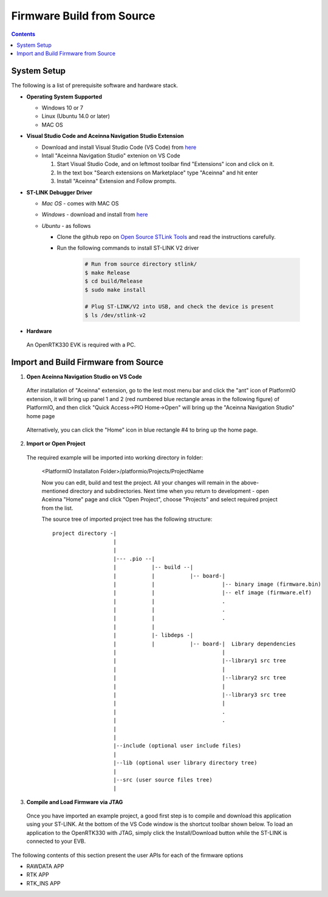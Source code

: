 Firmware Build from Source
=====================================

.. contents:: Contents
    :local:
    
System Setup
~~~~~~~~~~~~~~~~~~~
The following is a list of prerequisite software and hardware stack. 

* **Operating System Supported**

  - Windows 10 or 7
  - Linux (Ubuntu 14.0 or later)
  - MAC OS


* **Visual Studio Code and Aceinna Navigation Studio Extension**

  - Download and install Visual Studio Code (VS Code) from `here <https://code.visualstudio.com>`_
  - Intall "Aceinna Navigation Studio" extenion on VS Code

    1. Start Visual Studio Code, and on leftmost toolbar find "Extensions" icon and click on it.
    2. In the text box "Search extensions on Marketplace" type "Aceinna" and hit enter
    3. Install "Aceinna" Extension and Follow prompts.

    .. image:: media/AddExtension.png

      The "Aceinna" VS Code extension integrates the `PlatformIO <https://platformio.org/>`_ IDE that is a cross-platform new ecosystem for embedded development.


* **ST-LINK Debugger Driver**

  * *Mac OS* - comes with MAC OS
  * *Windows* - download and install from `here <http://www.st.com/en/development-tools/st-link-v2.html>`_
  * *Ubuntu* - as follows 

    * Clone the github repo on `Open Source STLink Tools <https://github.com/texane/stlink>`_ and read the instructions carefully.

    * Run the following commands to install ST-LINK V2 driver

        .. code:: bash

            # Run from source directory stlink/
            $ make Release
            $ cd build/Release
            $ sudo make install

            # Plug ST-LINK/V2 into USB, and check the device is present
            $ ls /dev/stlink-v2

* **Hardware**
 An OpenRTK330 EVK is required with a PC.

Import and Build Firmware from Source 
~~~~~~~~~~~~~~~~~~~~~~~~~~~~~~~~~~~~~~
1. **Open Aceinna Navigation Studio on VS Code**
   
  After installation of "Aceinna" extension, go to the lest most menu bar and click the "ant" icon of PlatformIO extension, it will bring up panel 1 and 2 (red numbered blue rectangle areas in the following figure) of PlatformIO, and then click "Quick Access->PIO Home->Open" will bring up the "Aceinna Navigation Studio" home page

    .. image:: media/AceinnaPlatformIOHome.jpg

  Alternatively, you can click the "Home" icon in blue rectangle #4 to bring up the home page.
  
2. **Import or Open Project** 

  The required example will be imported into working directory in folder:

    <PlatformIO Installaton Folder>/platformio/Projects/ProjectName

    Now you can edit, build and test the project. All your changes will remain in the above-mentioned directory and subdirectories.
    Next time when you return to development - open Aceinna "Home" page and click "Open Project", choose "Projects" and select
    required project from the list.

    The source tree of imported project tree has the following structure:

    ::

        project directory -|
                           |
                           |                                   
                           |--- .pio --|
                           |           |-- build --|   
                           |           |           |-- board-|   
                           |           |                     |-- binary image (firmware.bin)  
                           |           |                     |-- elf image (firmware.elf)  
                           |           |                     .  
                           |           |                     .  
                           |           |                     .  
                           |           |
                           |           |- libdeps -|   
                           |           |           |-- board-|  Library dependencies
                           |                                 |      
                           |                                 |--library1 src tree
                           |                                 |   
                           |                                 |--library2 src tree
                           |                                 |   
                           |                                 |--library3 src tree
                           |                                 |   
                           |                                 .  
                           |                                 .  
                           |                                            
                           |                                            
                           |--include (optional user include files)              
                           |                                            
                           |--lib (optional user library directory tree)
                           |
                           |--src (user source files tree)
                           |


3. **Compile and Load Firmware via JTAG**

 Once you have imported an example project, a good first step is to compile and download this application using your ST-LINK. At the bottom of the VS Code window is the shortcut toolbar shown below.  To load an application to the OpenRTK330 with JTAG, simply click the Install/Download button while the ST-LINK is connected to your EVB.

    .. image:: media/VSCodeToolBar.png
        :height: 200


The following contents of this section present the user APIs for each of the firmware options

* RAWDATA APP
* RTK APP
* RTK_INS APP

